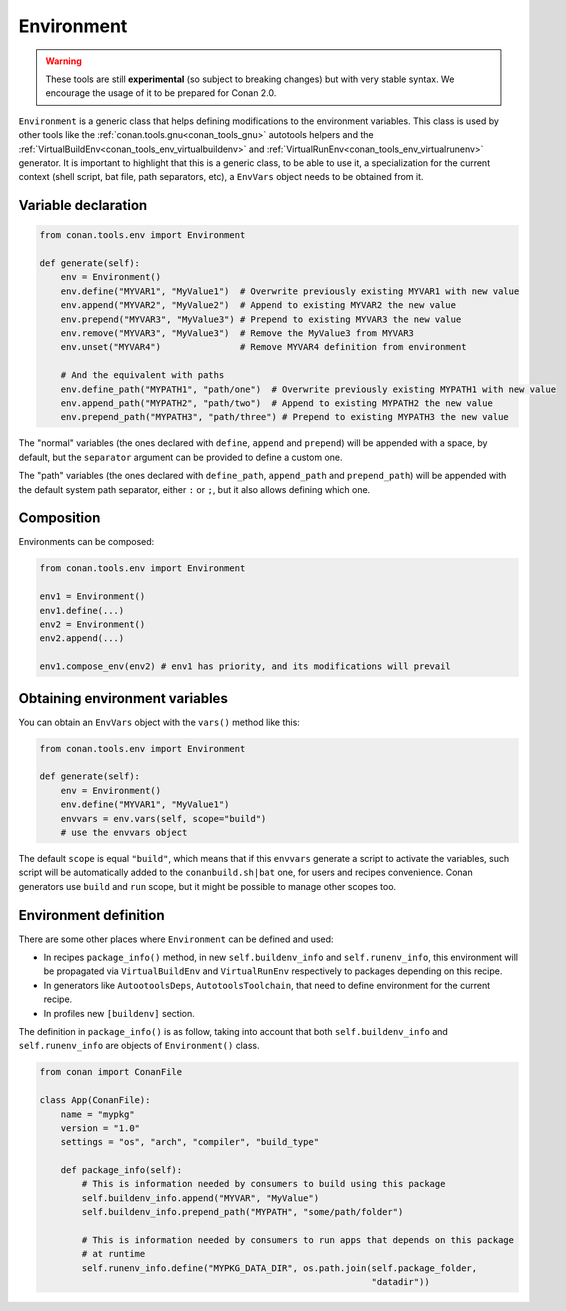 .. _conan_tools_env_environment_model:

Environment
===========

.. warning::

    These tools are still **experimental** (so subject to breaking changes) but with very stable syntax.
    We encourage the usage of it to be prepared for Conan 2.0.


``Environment`` is a generic class that helps defining modifications to the environment variables.
This class is used by other tools like the :ref:`conan.tools.gnu<conan_tools_gnu>` autotools helpers and
the :ref:`VirtualBuildEnv<conan_tools_env_virtualbuildenv>` and :ref:`VirtualRunEnv<conan_tools_env_virtualrunenv>`
generator. It is important to highlight that this is a generic class, to be able to use it, a specialization
for the current context (shell script, bat file, path separators, etc), a ``EnvVars`` object needs to be obtained
from it.


Variable declaration
++++++++++++++++++++

.. code:: python

    from conan.tools.env import Environment

    def generate(self):
        env = Environment()
        env.define("MYVAR1", "MyValue1")  # Overwrite previously existing MYVAR1 with new value
        env.append("MYVAR2", "MyValue2")  # Append to existing MYVAR2 the new value
        env.prepend("MYVAR3", "MyValue3") # Prepend to existing MYVAR3 the new value
        env.remove("MYVAR3", "MyValue3")  # Remove the MyValue3 from MYVAR3
        env.unset("MYVAR4")               # Remove MYVAR4 definition from environment

        # And the equivalent with paths
        env.define_path("MYPATH1", "path/one")  # Overwrite previously existing MYPATH1 with new value
        env.append_path("MYPATH2", "path/two")  # Append to existing MYPATH2 the new value
        env.prepend_path("MYPATH3", "path/three") # Prepend to existing MYPATH3 the new value

The "normal" variables (the ones declared with ``define``, ``append`` and ``prepend``) will be appended with a space,
by default, but the ``separator`` argument can be provided to define a custom one.

The "path" variables (the ones declared with ``define_path``, ``append_path`` and ``prepend_path``) will be appended
with the default system path separator, either ``:`` or ``;``, but it also allows defining which one.


Composition
+++++++++++

Environments can be composed:

.. code:: python

    from conan.tools.env import Environment

    env1 = Environment()
    env1.define(...)
    env2 = Environment()
    env2.append(...)

    env1.compose_env(env2) # env1 has priority, and its modifications will prevail


Obtaining environment variables
++++++++++++++++++++++++++++++++

You can obtain an ``EnvVars`` object with the ``vars()`` method like this:

.. code:: python

    from conan.tools.env import Environment

    def generate(self):
        env = Environment()
        env.define("MYVAR1", "MyValue1")
        envvars = env.vars(self, scope="build")
        # use the envvars object

The default ``scope`` is equal ``"build"``, which means that if this ``envvars`` generate a script to
activate the variables, such script will be automatically added to the ``conanbuild.sh|bat`` one, for
users and recipes convenience. Conan generators use ``build`` and ``run`` scope, but it might be possible
to manage other scopes too.


Environment definition
++++++++++++++++++++++

There are some other places where ``Environment`` can be defined and used:

- In recipes ``package_info()`` method, in new ``self.buildenv_info`` and ``self.runenv_info``, this
  environment will be propagated via ``VirtualBuildEnv`` and ``VirtualRunEnv`` respectively to packages
  depending on this recipe.
- In generators like ``AutootoolsDeps``, ``AutotoolsToolchain``, that need to define environment for the
  current recipe.
- In profiles new ``[buildenv]`` section.


The definition in ``package_info()`` is as follow, taking into account that both ``self.buildenv_info`` and ``self.runenv_info``
are objects of ``Environment()`` class.

.. code:: python

    from conan import ConanFile

    class App(ConanFile):
        name = "mypkg"
        version = "1.0"
        settings = "os", "arch", "compiler", "build_type"

        def package_info(self):
            # This is information needed by consumers to build using this package
            self.buildenv_info.append("MYVAR", "MyValue")
            self.buildenv_info.prepend_path("MYPATH", "some/path/folder")

            # This is information needed by consumers to run apps that depends on this package
            # at runtime
            self.runenv_info.define("MYPKG_DATA_DIR", os.path.join(self.package_folder,
                                                                   "datadir"))

